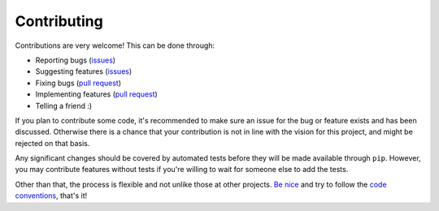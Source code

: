 
Contributing
===============================

Contributions are very welcome! This can be done through:

* Reporting bugs (issues_)
* Suggesting features (issues_)
* Fixing bugs (`pull request`_)
* Implementing features (`pull request`_)
* Telling a friend :)

If you plan to contribute some code, it's recommended to make sure an issue for the bug or feature exists and has been discussed. Otherwise there is a chance that your contribution is not in line with the vision for this project, and might be rejected on that basis.

Any significant changes should be covered by automated tests before they will be made available through ``pip``. However, you may contribute features without tests if you're willing to wait for someone else to add the tests.

Other than that, the process is flexible and not unlike those at other projects. `Be nice`_ and try to follow the `code conventions`_, that's it!


.. _issues: https://github.com/mverleg/pyjson_tricks/issues
.. _`pull request`: https://github.com/mverleg/pyjson_tricks/pulls
.. _`Be nice`: https://github.com/mverleg/pyjson_tricks/blob/master/CODE_OF_CONDUCT.rst
.. _`code conventions`: https://www.python.org/dev/peps/pep-0008/


